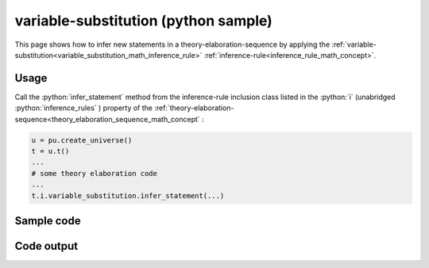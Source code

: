 .. _variable_substitution_python_sample:

..
   rst file generated by generate_docs_inference_rules.py.

.. role:: python(code)
    :language: py

variable-substitution (python sample)
============================================

.. tags:: variable-substitution, python, sample

.. seealso::
   :ref:`math concept<variable_substitution_math_concept>` | :ref:`python declaration class<variable_substitution_declaration_python_class>` | :ref:`python inclusion class<variable_substitution_inclusion_python_class>`

This page shows how to infer new statements in a theory-elaboration-sequence by applying the :ref:`variable-substitution<variable_substitution_math_inference_rule>` :ref:`inference-rule<inference_rule_math_concept>`.

Usage
----------------------

Call the :python:`infer_statement` method from the inference-rule inclusion class listed in the :python:`i` (unabridged :python:`inference_rules` ) property of the :ref:`theory-elaboration-sequence<theory_elaboration_sequence_math_concept` :

.. code-block:: python

   u = pu.create_universe()
   t = u.t()
   ...
   # some theory elaboration code
   ...
   t.i.variable_substitution.infer_statement(...)

Sample code
----------------------

.. literalinclude :: ../../../../src/sample/sample_variable_substitution.py
  :language: python

Code output
-----------------------

.. tabs::

   .. tab:: Unicode

      .. literalinclude :: ../../../../data/sample_variable_substitution_unicode.txt
         :language: text

   .. tab:: Plaintext

      .. literalinclude :: ../../../../data/sample_variable_substitution_plaintext.txt
         :language: text

   .. tab:: LaTeX

      Will be provided in a future version.

   .. tab:: HTML

      Will be provided in a future version.